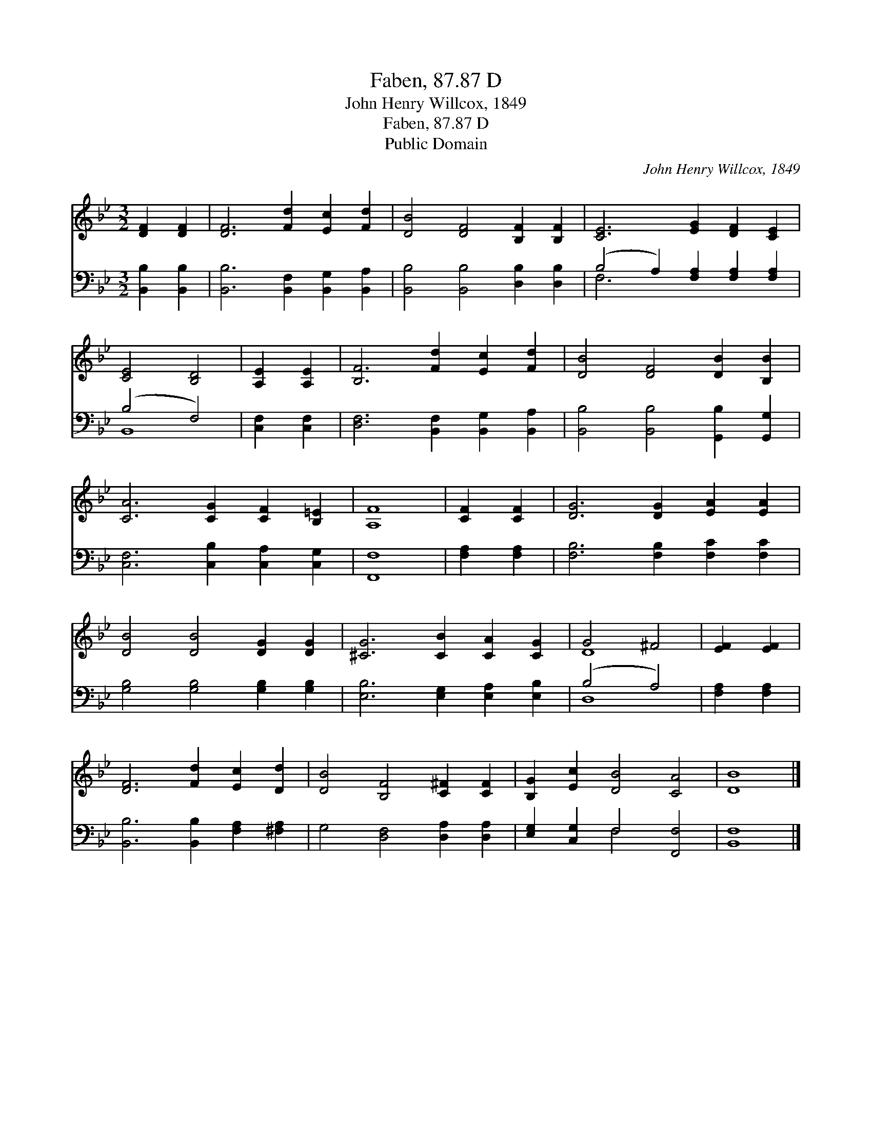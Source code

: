 X:1
T:Faben, 87.87 D
T:John Henry Willcox, 1849
T:Faben, 87.87 D
T:Public Domain
C:John Henry Willcox, 1849
Z:Public Domain
%%score ( 1 2 ) ( 3 4 )
L:1/8
M:3/2
K:Bb
V:1 treble 
V:2 treble 
V:3 bass 
V:4 bass 
V:1
 [DF]2 [DF]2 | [DF]6 [Fd]2 [Ec]2 [Fd]2 | [DB]4 [DF]4 [B,F]2 [B,F]2 | [CE]6 [EG]2 [DF]2 [CE]2 | %4
 [CE]4 [B,D]4 | [A,E]2 [A,E]2 | [B,F]6 [Fd]2 [Ec]2 [Fd]2 | [DB]4 [DF]4 [DB]2 [B,B]2 | %8
 [CA]6 [CG]2 [CF]2 [B,=E]2 | [A,F]8 | [CF]2 [CF]2 | [DG]6 [DG]2 [EA]2 [EA]2 | %12
 [DB]4 [DB]4 [DG]2 [DG]2 | [^CG]6 [CB]2 [CA]2 [CG]2 | G4 ^F4 | [EF]2 [EF]2 | %16
 [DF]6 [Fd]2 [Ec]2 [Dd]2 | [DB]4 [B,F]4 [C^F]2 [CF]2 | [B,G]2 [Ec]2 [DB]4 [CA]4 | [DB]8 |] %20
V:2
 x4 | x12 | x12 | x12 | x8 | x4 | x12 | x12 | x12 | x8 | x4 | x12 | x12 | x12 | D8 | x4 | x12 | %17
 x12 | x12 | x8 |] %20
V:3
 [B,,B,]2 [B,,B,]2 | [B,,B,]6 [B,,F,]2 [B,,G,]2 [B,,A,]2 | [B,,B,]4 [B,,B,]4 [D,B,]2 [D,B,]2 | %3
 (B,4 A,2) [F,A,]2 [F,A,]2 [F,A,]2 | (B,4 F,4) | [C,F,]2 [C,F,]2 | %6
 [D,F,]6 [B,,F,]2 [B,,G,]2 [B,,A,]2 | [B,,B,]4 [B,,B,]4 [G,,B,]2 [G,,G,]2 | %8
 [C,F,]6 [C,B,]2 [C,A,]2 [C,G,]2 | [F,,F,]8 | [F,A,]2 [F,A,]2 | [F,B,]6 [F,B,]2 [F,C]2 [F,C]2 | %12
 [G,B,]4 [G,B,]4 [G,B,]2 [G,B,]2 | [E,B,]6 [E,G,]2 [E,A,]2 [E,B,]2 | (B,4 A,4) | [F,A,]2 [F,A,]2 | %16
 [B,,B,]6 [B,,B,]2 [F,A,]2 [^F,A,]2 | G,4 [D,F,]4 [D,A,]2 [D,A,]2 | [E,G,]2 [C,G,]2 F,4 [F,,F,]4 | %19
 [B,,F,]8 |] %20
V:4
 x4 | x12 | x12 | F,6 x6 | B,,8 | x4 | x12 | x12 | x12 | x8 | x4 | x12 | x12 | x12 | D,8 | x4 | %16
 x12 | x12 | x4 F,4 x4 | x8 |] %20

